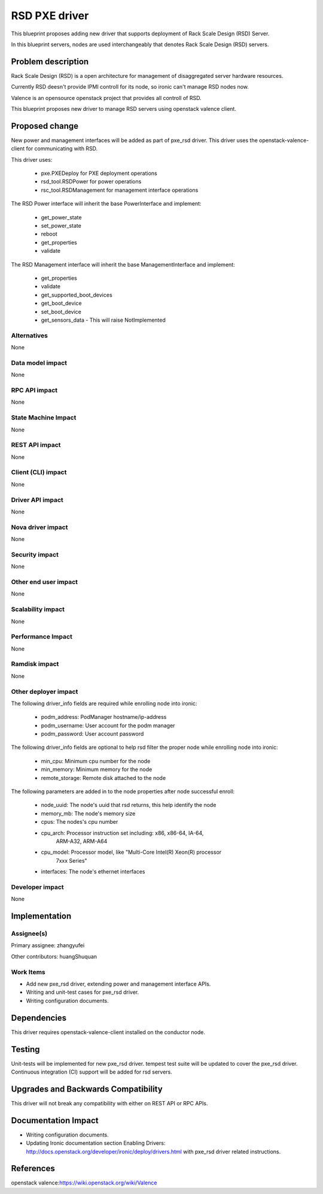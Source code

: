 ..
 This work is licensed under a Creative Commons Attribution 3.0 Unported
 License.

 http://creativecommons.org/licenses/by/3.0/legalcode

======================
RSD PXE driver
======================

This blueprint proposes adding new driver that supports deployment of Rack
Scale Design (RSD) Server.

In this blueprint servers, nodes are used interchangeably that denotes Rack
Scale Design (RSD) servers.

Problem description
===================
Rack Scale Design (RSD) is a open architecture for management of disaggregated
server hardware resources.

Currently RSD deesn't provide IPMI controll for its node, so ironic can't
manage RSD nodes now.

Valence is an opensource openstack project that provides all controll of RSD.

This blueprint proposes new driver to manage RSD servers using openstack
valence client.

Proposed change
===============

New power and management interfaces will be added as part of pxe_rsd driver.
This driver uses the openstack-valence-client for communicating with RSD.

This driver uses:

    * pxe.PXEDeploy for PXE deployment operations
    * rsd_tool.RSDPower for power operations
    * rsc_tool.RSDManagement for management interface operations

The RSD Power interface will inherit the base PowerInterface and implement:

  * get_power_state
  * set_power_state
  * reboot
  * get_properties
  * validate

The RSD Management interface will inherit the base ManagementInterface and
implement:

  * get_properties
  * validate
  * get_supported_boot_devices
  * get_boot_device
  * set_boot_device
  * get_sensors_data - This will raise NotImplemented


Alternatives
------------
None

Data model impact
-----------------
None

RPC API impact
--------------
None

State Machine Impact
--------------------
None

REST API impact
---------------
None

Client (CLI) impact
-------------------
None

Driver API impact
-----------------
None


Nova driver impact
------------------
None


Security impact
---------------
None


Other end user impact
---------------------
None

Scalability impact
------------------
None


Performance Impact
------------------
None

Ramdisk impact
--------------
None

Other deployer impact
---------------------
The following driver_info fields are required while enrolling node into ironic:

    * podm_address: PodManager hostname/ip-address
    * podm_username: User account for the podm manager
    * podm_password: User account password

The following driver_info fields are optional to help rsd filter the proper
node while enrolling node into ironic:

    * min_cpu: Minimum cpu number for the node
    * min_memory: Minimum memory for the node
    * remote_storage: Remote disk attached to the node

The following parameters are added in to the node properties after
node successful enroll:

    * node_uuid: The node's uuid that rsd returns, this help identify the node
    * memory_mb: The node's memory size
    * cpus: The nodes's cpu number
    * cpu_arch: Processor instruction set including: x86, x86-64, IA-64,
                ARM-A32, ARM-A64
    * cpu_model: Processor model, like "Multi-Core Intel(R) Xeon(R) processor
                 7xxx Series"
    * interfaces: The node's ethernet interfaces


Developer impact
----------------
None

Implementation
==============

Assignee(s)
-----------

Primary assignee:
zhangyufei

Other contributors:
huangShuquan


Work Items
----------

* Add new pxe_rsd driver, extending power and management interface APIs.
* Writing and unit-test cases for pxe_rsd driver.
* Writing configuration documents.

Dependencies
============
This driver requires openstack-valence-client installed on the conductor node.

Testing
=======
Unit-tests will be implemented for new pxe_rsd driver.
tempest test suite will be updated to cover the pxe_rsd driver.
Continuous integration (CI) support will be added for rsd servers.

Upgrades and Backwards Compatibility
====================================
This driver will not break any compatibility with either on REST API or RPC
APIs.

Documentation Impact
====================
* Writing configuration documents.
* Updating Ironic documentation section _`Enabling Drivers`:
  http://docs.openstack.org/developer/ironic/deploy/drivers.html with pxe_rsd
  driver related instructions.

References
==========

_`openstack valence`:https://wiki.openstack.org/wiki/Valence

